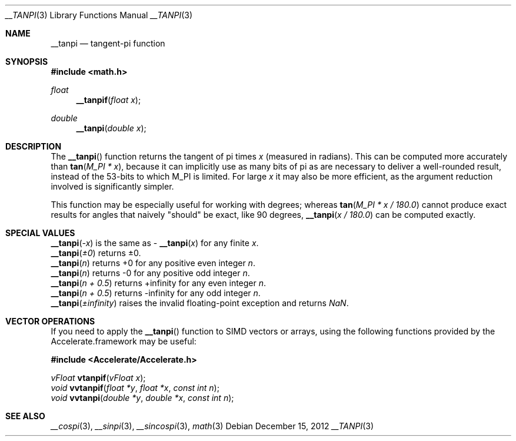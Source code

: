 .\" Copyright (c) 2012 Apple Inc.
.\" All rights reserved.
.Dd December 15, 2012
.Dt __TANPI 3
.Os
.Sh NAME
.Nm __tanpi
.Nd tangent-pi function
.Sh SYNOPSIS
.Fd #include <math.h>
.Ft float
.Fn __tanpif "float x"
.Ft double
.Fn __tanpi "double x"
.Sh DESCRIPTION
The
.Fn __tanpi
function returns the tangent of pi times
.Fa x
(measured in radians).  This can be computed more accurately than
.Fn tan "M_PI * x" ,
because it can implicitly use as many bits of pi as are necessary to deliver a
well-rounded result, instead of the 53-bits to which M_PI is limited.  For
large
.Fa x
it may also be more efficient, as the argument reduction involved
is significantly simpler.
.Pp
This function may be especially useful for working with degrees; whereas
.Fn tan "M_PI * x / 180.0"
cannot produce exact results for angles that naively "should" be exact,
like 90 degrees,
.Fn __tanpi "x / 180.0"
can be computed exactly.
.Sh SPECIAL VALUES
.Fn __tanpi "-x"
is the same as -
.Fn __tanpi "x"
for any finite 
.Fa x .
.br
.Fn __tanpi "±0"
returns ±0.
.br
.Fn __tanpi "n"
returns +0 for any positive even integer
.Fa n .
.br
.Fn __tanpi "n"
returns -0 for any positive odd integer
.Fa n .
.br
.Fn __tanpi "n + 0.5"
returns +infinity for any even integer
.Fa n .
.br
.Fn __tanpi "n + 0.5"
returns -infinity for any odd integer
.Fa n .
.br
.Fn __tanpi "±infinity"
raises the invalid floating-point exception and returns
.Fa NaN .
.Sh VECTOR OPERATIONS
If you need to apply the
.Fn __tanpi
function to SIMD vectors or arrays, using the following functions provided
by the Accelerate.framework may be useful:
.Pp
.Fd #include <Accelerate/Accelerate.h>
.Pp
.Ft vFloat
.Fn vtanpif "vFloat x" ;
.br
.Ft void
.Fn vvtanpif "float *y" "float *x" "const int n" ;
.br
.Ft void
.Fn vvtanpi "double *y" "double *x" "const int n" ;
.Sh SEE ALSO
.Xr __cospi 3 ,
.Xr __sinpi 3 ,
.Xr __sincospi 3 ,
.Xr math 3
